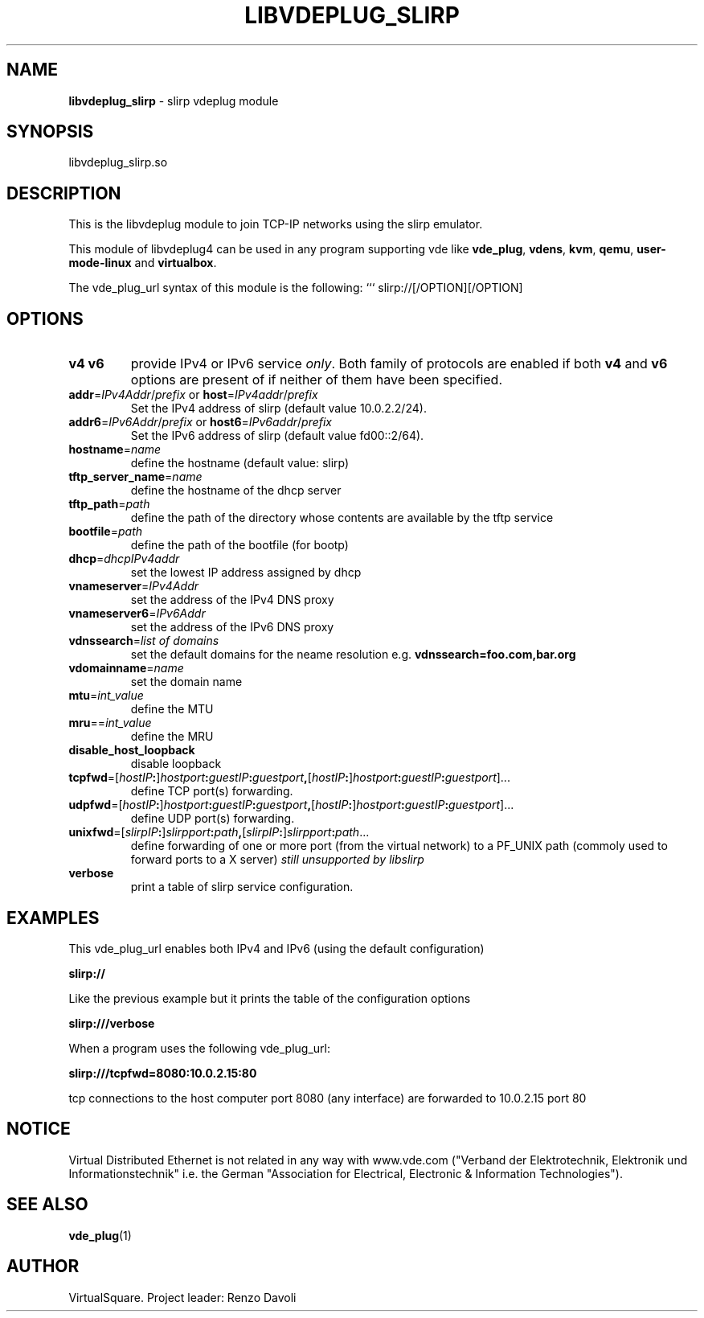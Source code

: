 .\" Copyright (C) 2019 VirtualSquare. Project Leader: Renzo Davoli
.\"
.\" This is free documentation; you can redistribute it and/or
.\" modify it under the terms of the GNU General Public License,
.\" as published by the Free Software Foundation, either version 2
.\" of the License, or (at your option) any later version.
.\"
.\" The GNU General Public License's references to "object code"
.\" and "executables" are to be interpreted as the output of any
.\" document formatting or typesetting system, including
.\" intermediate and printed output.
.\"
.\" This manual is distributed in the hope that it will be useful,
.\" but WITHOUT ANY WARRANTY; without even the implied warranty of
.\" MERCHANTABILITY or FITNESS FOR A PARTICULAR PURPOSE.  See the
.\" GNU General Public License for more details.
.\"
.\" You should have received a copy of the GNU General Public
.\" License along with this manual; if not, write to the Free
.\" Software Foundation, Inc., 51 Franklin St, Fifth Floor, Boston,
.\" MA 02110-1301 USA.
.\"
.\" generated with Ronn-NG/v0.8.0
.\" http://github.com/apjanke/ronn-ng/tree/0.8.0
.TH "LIBVDEPLUG_SLIRP" "1" "December 2019" "VirtualSquare"
.SH "NAME"
\fBlibvdeplug_slirp\fR \- slirp vdeplug module
.SH "SYNOPSIS"
libvdeplug_slirp\.so
.SH "DESCRIPTION"
This is the libvdeplug module to join TCP\-IP networks using the slirp emulator\.
.P
This module of libvdeplug4 can be used in any program supporting vde like \fBvde_plug\fR, \fBvdens\fR, \fBkvm\fR, \fBqemu\fR, \fBuser\-mode\-linux\fR and \fBvirtualbox\fR\.
.P
The vde_plug_url syntax of this module is the following: ``` slirp://[/OPTION][/OPTION]
.SH "OPTIONS"
.TP
\fBv4\fR \fBv6\fR
provide IPv4 or IPv6 service \fIonly\fR\. Both family of protocols are enabled if both \fBv4\fR and \fBv6\fR options are present of if neither of them have been specified\.
.TP
\fBaddr\fR=\fIIPv4Addr\fR/\fIprefix\fR or \fBhost\fR=\fIIPv4addr\fR/\fIprefix\fR
Set the IPv4 address of slirp (default value 10\.0\.2\.2/24)\.
.TP
\fBaddr6\fR=\fIIPv6Addr\fR/\fIprefix\fR or \fBhost6\fR=\fIIPv6addr\fR/\fIprefix\fR
Set the IPv6 address of slirp (default value fd00::2/64)\.
.TP
\fBhostname\fR=\fIname\fR
define the hostname (default value: slirp)
.TP
\fBtftp_server_name\fR=\fIname\fR
define the hostname of the dhcp server
.TP
\fBtftp_path\fR=\fIpath\fR
define the path of the directory whose contents are available by the tftp service
.TP
\fBbootfile\fR=\fIpath\fR
define the path of the bootfile (for bootp)
.TP
\fBdhcp\fR=\fIdhcpIPv4addr\fR
set the lowest IP address assigned by dhcp
.TP
\fBvnameserver\fR=\fIIPv4Addr\fR
set the address of the IPv4 DNS proxy
.TP
\fBvnameserver6\fR=\fIIPv6Addr\fR
set the address of the IPv6 DNS proxy
.TP
\fBvdnssearch\fR=\fIlist of domains\fR
set the default domains for the neame resolution e\.g\. \fBvdnssearch=foo\.com,bar\.org\fR
.TP
\fBvdomainname\fR=\fIname\fR
set the domain name
.TP
\fBmtu\fR=\fIint_value\fR
define the MTU
.TP
\fBmru\fR==\fIint_value\fR
define the MRU
.TP
\fBdisable_host_loopback\fR
disable loopback
.TP
\fBtcpfwd\fR=[\fIhostIP\fR\fB:\fR]\fIhostport\fR\fB:\fR\fIguestIP\fR\fB:\fR\fIguestport\fR\fB,\fR[\fIhostIP\fR\fB:\fR]\fIhostport\fR\fB:\fR\fIguestIP\fR\fB:\fR\fIguestport\fR]\|\.\|\.\|\.
define TCP port(s) forwarding\.
.TP
\fBudpfwd\fR=[\fIhostIP\fR\fB:\fR]\fIhostport\fR\fB:\fR\fIguestIP\fR\fB:\fR\fIguestport\fR\fB,\fR[\fIhostIP\fR\fB:\fR]\fIhostport\fR\fB:\fR\fIguestIP\fR\fB:\fR\fIguestport\fR]\|\.\|\.\|\.
define UDP port(s) forwarding\.
.TP
\fBunixfwd\fR=[\fIslirpIP\fR\fB:\fR]\fIslirpport\fR\fB:\fR\fIpath\fR\fB,\fR[\fIslirpIP\fR\fB:\fR]\fIslirpport\fR\fB:\fR\fIpath\fR\|\.\|\.\|\.
define forwarding of one or more port (from the virtual network) to a PF_UNIX path (commoly used to forward ports to a X server) \fIstill unsupported by libslirp\fR
.TP
\fBverbose\fR
print a table of slirp service configuration\.
.SH "EXAMPLES"
This vde_plug_url enables both IPv4 and IPv6 (using the default configuration)
.P
\fBslirp://\fR
.P
Like the previous example but it prints the table of the configuration options
.P
\fBslirp:///verbose\fR
.P
When a program uses the following vde_plug_url:
.P
\fBslirp:///tcpfwd=8080:10\.0\.2\.15:80\fR
.P
tcp connections to the host computer port 8080 (any interface) are forwarded to 10\.0\.2\.15 port 80
.SH "NOTICE"
Virtual Distributed Ethernet is not related in any way with www\.vde\.com ("Verband der Elektrotechnik, Elektronik und Informationstechnik" i\.e\. the German "Association for Electrical, Electronic & Information Technologies")\.
.SH "SEE ALSO"
\fBvde_plug\fR(1)
.SH "AUTHOR"
VirtualSquare\. Project leader: Renzo Davoli
